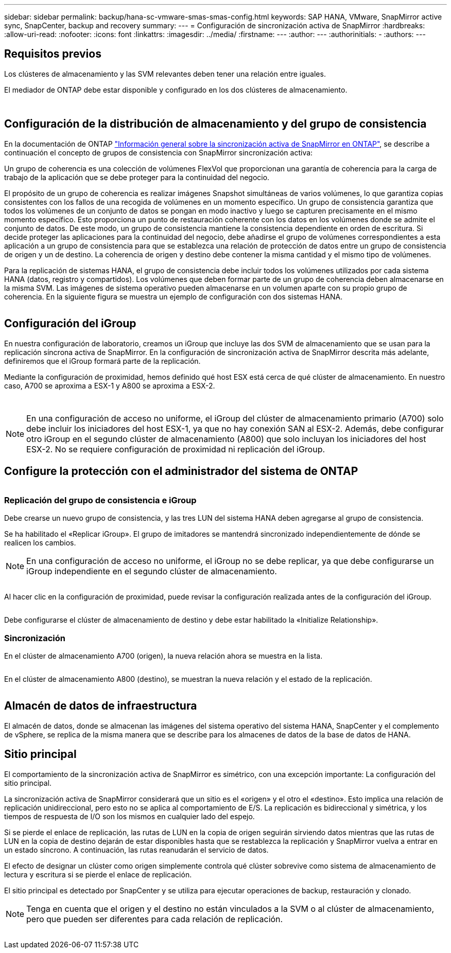 ---
sidebar: sidebar 
permalink: backup/hana-sc-vmware-smas-smas-config.html 
keywords: SAP HANA, VMware, SnapMirror active sync, SnapCenter, backup and recovery 
summary:  
---
= Configuración de sincronización activa de SnapMirror
:hardbreaks:
:allow-uri-read: 
:nofooter: 
:icons: font
:linkattrs: 
:imagesdir: ../media/
:firstname: ---
:author: ---
:authorinitials: -
:authors: ---




== Requisitos previos

Los clústeres de almacenamiento y las SVM relevantes deben tener una relación entre iguales.

El mediador de ONTAP debe estar disponible y configurado en los dos clústeres de almacenamiento.

image:sc-saphana-vmware-smas-image10.png[""]

image:sc-saphana-vmware-smas-image11.png[""]



== Configuración de la distribución de almacenamiento y del grupo de consistencia

En la documentación de ONTAP https://docs.netapp.com/us-en/ontap/snapmirror-active-sync/index.html#key-concepts["Información general sobre la sincronización activa de SnapMirror en ONTAP"], se describe a continuación el concepto de grupos de consistencia con SnapMirror sincronización activa:

Un grupo de coherencia es una colección de volúmenes FlexVol que proporcionan una garantía de coherencia para la carga de trabajo de la aplicación que se debe proteger para la continuidad del negocio.

El propósito de un grupo de coherencia es realizar imágenes Snapshot simultáneas de varios volúmenes, lo que garantiza copias consistentes con los fallos de una recogida de volúmenes en un momento específico. Un grupo de consistencia garantiza que todos los volúmenes de un conjunto de datos se pongan en modo inactivo y luego se capturen precisamente en el mismo momento específico. Esto proporciona un punto de restauración coherente con los datos en los volúmenes donde se admite el conjunto de datos. De este modo, un grupo de consistencia mantiene la consistencia dependiente en orden de escritura. Si decide proteger las aplicaciones para la continuidad del negocio, debe añadirse el grupo de volúmenes correspondientes a esta aplicación a un grupo de consistencia para que se establezca una relación de protección de datos entre un grupo de consistencia de origen y un de destino. La coherencia de origen y destino debe contener la misma cantidad y el mismo tipo de volúmenes.

Para la replicación de sistemas HANA, el grupo de consistencia debe incluir todos los volúmenes utilizados por cada sistema HANA (datos, registro y compartidos). Los volúmenes que deben formar parte de un grupo de coherencia deben almacenarse en la misma SVM. Las imágenes de sistema operativo pueden almacenarse en un volumen aparte con su propio grupo de coherencia. En la siguiente figura se muestra un ejemplo de configuración con dos sistemas HANA.

image:sc-saphana-vmware-smas-image12.png[""]



== Configuración del iGroup

En nuestra configuración de laboratorio, creamos un iGroup que incluye las dos SVM de almacenamiento que se usan para la replicación síncrona activa de SnapMirror. En la configuración de sincronización activa de SnapMirror descrita más adelante, definiremos que el iGroup formará parte de la replicación.

Mediante la configuración de proximidad, hemos definido qué host ESX está cerca de qué clúster de almacenamiento. En nuestro caso, A700 se aproxima a ESX-1 y A800 se aproxima a ESX-2.

image:sc-saphana-vmware-smas-image13.png[""]

image:sc-saphana-vmware-smas-image14.png[""]


NOTE: En una configuración de acceso no uniforme, el iGroup del clúster de almacenamiento primario (A700) solo debe incluir los iniciadores del host ESX-1, ya que no hay conexión SAN al ESX-2. Además, debe configurar otro iGroup en el segundo clúster de almacenamiento (A800) que solo incluyan los iniciadores del host ESX-2. No se requiere configuración de proximidad ni replicación del iGroup.



== Configure la protección con el administrador del sistema de ONTAP

image:sc-saphana-vmware-smas-image15.png[""]



=== Replicación del grupo de consistencia e iGroup

Debe crearse un nuevo grupo de consistencia, y las tres LUN del sistema HANA deben agregarse al grupo de consistencia.

Se ha habilitado el «Replicar iGroup». El grupo de imitadores se mantendrá sincronizado independientemente de dónde se realicen los cambios.


NOTE: En una configuración de acceso no uniforme, el iGroup no se debe replicar, ya que debe configurarse un iGroup independiente en el segundo clúster de almacenamiento.

image:sc-saphana-vmware-smas-image16.png[""]

Al hacer clic en la configuración de proximidad, puede revisar la configuración realizada antes de la configuración del iGroup.

image:sc-saphana-vmware-smas-image17.png[""]

Debe configurarse el clúster de almacenamiento de destino y debe estar habilitado la «Initialize Relationship».



=== Sincronización

En el clúster de almacenamiento A700 (origen), la nueva relación ahora se muestra en la lista.

image:sc-saphana-vmware-smas-image18.png[""]

En el clúster de almacenamiento A800 (destino), se muestran la nueva relación y el estado de la replicación.

image:sc-saphana-vmware-smas-image19.png[""]



== Almacén de datos de infraestructura

El almacén de datos, donde se almacenan las imágenes del sistema operativo del sistema HANA, SnapCenter y el complemento de vSphere, se replica de la misma manera que se describe para los almacenes de datos de la base de datos de HANA.



== Sitio principal

El comportamiento de la sincronización activa de SnapMirror es simétrico, con una excepción importante: La configuración del sitio principal.

La sincronización activa de SnapMirror considerará que un sitio es el «origen» y el otro el «destino». Esto implica una relación de replicación unidireccional, pero esto no se aplica al comportamiento de E/S. La replicación es bidireccional y simétrica, y los tiempos de respuesta de I/O son los mismos en cualquier lado del espejo.

Si se pierde el enlace de replicación, las rutas de LUN en la copia de origen seguirán sirviendo datos mientras que las rutas de LUN en la copia de destino dejarán de estar disponibles hasta que se restablezca la replicación y SnapMirror vuelva a entrar en un estado síncrono. A continuación, las rutas reanudarán el servicio de datos.

El efecto de designar un clúster como origen simplemente controla qué clúster sobrevive como sistema de almacenamiento de lectura y escritura si se pierde el enlace de replicación.

El sitio principal es detectado por SnapCenter y se utiliza para ejecutar operaciones de backup, restauración y clonado.


NOTE: Tenga en cuenta que el origen y el destino no están vinculados a la SVM o al clúster de almacenamiento, pero que pueden ser diferentes para cada relación de replicación.

image:sc-saphana-vmware-smas-image20.png[""]
